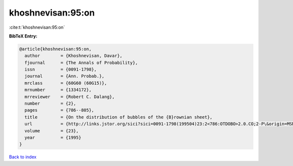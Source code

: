khoshnevisan:95:on
==================

:cite:t:`khoshnevisan:95:on`

**BibTeX Entry:**

.. code-block:: bibtex

   @article{khoshnevisan:95:on,
     author        = {Khoshnevisan, Davar},
     fjournal      = {The Annals of Probability},
     issn          = {0091-1798},
     journal       = {Ann. Probab.},
     mrclass       = {60G60 (60G15)},
     mrnumber      = {1334172},
     mrreviewer    = {Robert C. Dalang},
     number        = {2},
     pages         = {786--805},
     title         = {On the distribution of bubbles of the {B}rownian sheet},
     url           = {http://links.jstor.org/sici?sici=0091-1798(199504)23:2<786:OTDOBO>2.0.CO;2-P\&origin=MSN},
     volume        = {23},
     year          = {1995}
   }

`Back to index <../By-Cite-Keys.html>`_
